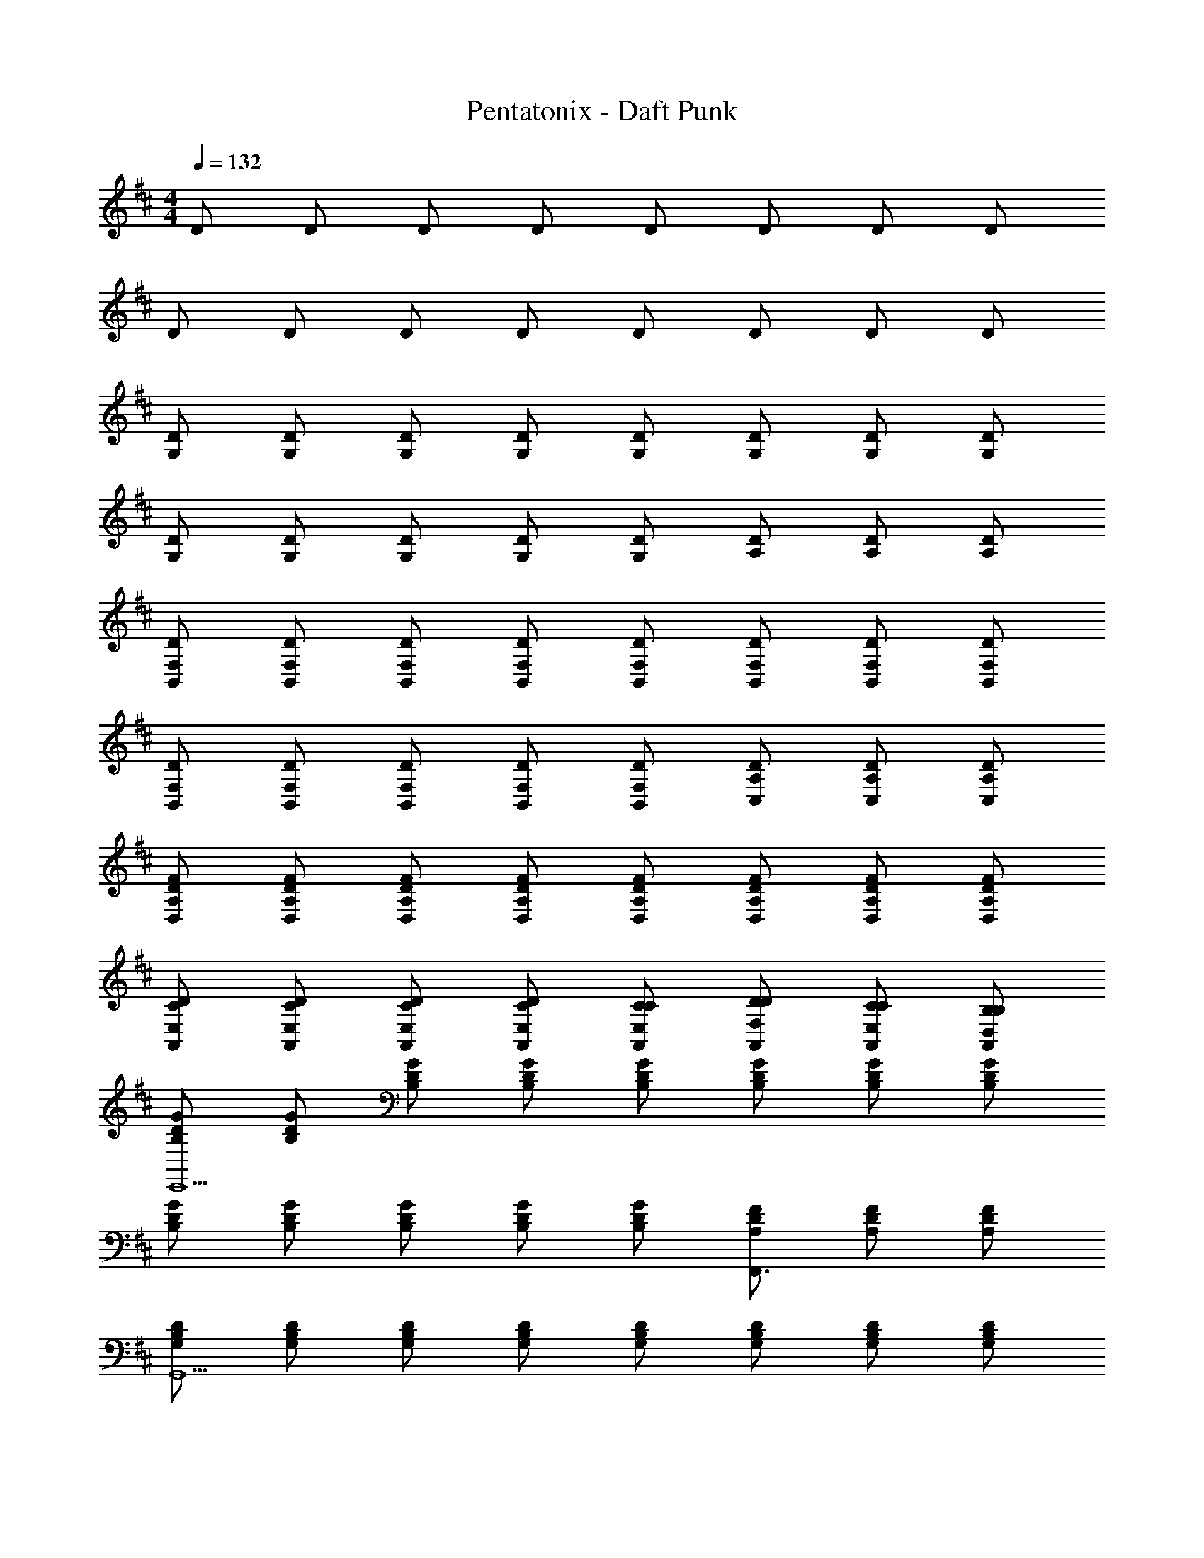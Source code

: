 X: 1
T: Pentatonix - Daft Punk
Z: ABC Generated by Starbound Composer
L: 1/8
M: 4/4
Q: 1/4=132
K: D
D D D D D D D D 
D D D D D D D D 
[DG,] [DG,] [DG,] [DG,] [DG,] [DG,] [DG,] [DG,] 
[DG,] [DG,] [DG,] [DG,] [DG,] [DA,] [DA,] [DA,] 
[DF,B,,] [DF,B,,] [DF,B,,] [DF,B,,] [DF,B,,] [DF,B,,] [DF,B,,] [DF,B,,] 
[DF,B,,] [DF,B,,] [DF,B,,] [DF,B,,] [DF,B,,] [DA,C,] [DA,C,] [DA,C,] 
[FDA,D,] [FDA,D,] [FDA,D,] [FDA,D,] [FDA,D,] [FDA,D,] [FDA,D,] [FDA,D,] 
[CDE,A,,] [CDE,A,,] [CDE,A,,] [CDE,A,,] [CCE,A,,] [DDF,A,,] [CCE,A,,] [B,B,D,A,,] 
[GDB,E,,13] [GDB,] [GDB,] [GDB,] [GDB,] [GDB,] [GDB,] [GDB,] 
[GDB,] [GDB,] [GDB,] [GDB,] [GDB,] [FDA,F,,3] [FDA,] [FDA,] 
[B,DG,G,,13] [B,DG,] [B,DG,] [B,DG,] [B,DG,] [B,DG,] [B,DG,] [B,DG,] 
[B,DG,] [B,DG,] [B,DG,] [B,DG,] [B,DG,] [CDA,A,,3] [CDA,] [CDA,] 
[DDF,B,,,4] [DDF,] [DDF,] [DDF,] [DDF,B,,,4] [DDF,] [DDF,] [DDF,] 
[DDF,B,,,4] [DDF,] [DDF,] [DDF,] [DDF,B,,,] [EDA,C,,3] [EDA,] [EDA,] 
[FDA,D,,2] [FDA,] [FDA,D,,2] [FDA,] [FDA,D,,2] [FDA,] [FDA,D,,2] [FDA,] 
[CDE,A,,] [CDE,A,,] [CDE,A,,] [CDE,A,,] F2 E2 
[F3D3B,3G,,3z] B, z [F3D3B,3G,,3] [F3D3B,3G,,3] 
[F3D3B,3G,,3] z [E3D3C3A,,3] [F3D3B,3G,,3] 
[F3D3B,3G,,3] [F3D3B,3G,,3] [F3D3B,3G,,3] 
[F2z] [A3D3C3A,,3z] E2 [F3D3B,3G,,3z] B, z [F3D3B,3G,,3] 
[F3D3B,3G,,3] [F3D3B,3G,,3] z [E3D3C3A,,3] 
[E2C2A,2F,,2] [E2C2A,2F,,2] [E2C2A,2F,,2] [E2C2A,2F,,2] 
K: A
K: A
K: A
K: A
K: A
K: A
K: A
K: A
K: A
K: A
K: A
K: A
K: A
K: A
K: A
K: A
z2 F, F, B, A,/2 ^G, A, G,/2 
[F,F3/2D3/2B,,3/2] [F,z/2] [F3/2D3/2B,,3/2] [F3/2D3/2B,,3/2] [F3/2D3/2B,,3/2z/2] E, [F3/2D3/2B,,3/2] [F3/2A,3/2D,,3/2] 
[F3/2A,3/2D,,3/2] [F3/2A,3/2D,,3/2z/2] F, [B,F3/2A,3/2D,,3/2] A,/2 [G,F3/2A,3/2D,,3/2] [A,z/2] [FA,D,,z/2] G,/2 [F,A3/2C3/2F,,3/2] 
[F,z/2] [A3/2C3/2F,,3/2] [A3/2C3/2F,,3/2] [A3/2C3/2F,,3/2z/2] [F,3z] [A3/2C3/2F,,3/2] [^G3/2B,3/2E,,3/2z/2] [E,3z] 
[G3/2B,3/2E,,3/2] [G3/2B,3/2E,,3/2z/2] E, [B,G3/2B,3/2E,,3/2] A,/2 [G,G3/2B,3/2E,3/2] [A,z/2] [GB,E,z/2] [G,3/2z/2] [F3/2D3/2B,,3/2z] 
[A,z/2] [F3/2D3/2B,,3/2] [F3/2D3/2B,,3/2] [F3/2D3/2B,,3/2] [E,F3/2D3/2B,,3/2] [F,z/2] [F3/2A,3/2D,,3/2] 
[F3/2A,3/2D,,3/2] [F3/2A,3/2D,,3/2z/2] F, [B,F3/2A,3/2D,,3/2] A,/2 [G,F3/2A,3/2D,,3/2] [A,z/2] [FA,D,,z/2] G,/2 [F,A3/2C3/2F,,3/2] 
[F,z/2] [A3/2C3/2F,,3/2] [A3/2C3/2F,,3/2] [A3/2C3/2F,,3/2z/2] F, [G,/2A3/2C3/2F,,3/2] F,/2 E,/2 [C,/2G3/2B,3/2E,,3/2] [E,8z] 
[G3/2B,3/2E,,3/2] [G3/2B,3/2E,,3/2] [E,,3G4B,4] E, [B,,3/2F5D5B,5] 
B,,3/2 B,,3/2 [B,,3/2z/2] [ECA,] [FDB,B,,3/2] [A6F6D6z/2] D,,3/2 D,,3/2 
D,,3/2 [D,,3/2z] [AFDz/2] [D,,3/2z/2] [BGE] [D,,c6A6F6] F,,3/2 F,,3/2 
F,,3/2 [F,,3/2z/2] [cAF] [eBGF,,3/2] [B7G7E7z/2] E,,3/2 E,,3/2 E,,3/2 
E,,3/2 E,3/2 [A,A,A,E,] [B,,3/2F5D5B,5] B,,3/2 B,,3/2 
[B,,3/2z/2] [ECA,] [FDB,B,,3/2] [A6F6D6z/2] D,,3/2 D,,3/2 D,,3/2 [D,,3/2z] 
[AFDz/2] [D,,3/2z/2] [BGE] [D,,c6A6F6] F,,3/2 F,,3/2 F,,3/2 [F,,3/2z/2] 
[AFC] [eBGF,,3/2] [e9B9G9z/2] E,,3/2 E,,3/2 E,,3/2 E,,2 
E,2 [B,,3/2z] D/2 [DB,,3/2] [Dz/2] [B,,z/2] D B,/2 [DB,,] 
[B,,/2E2] C,/2 D, [D,,3/2z] [F/2D/2] [FDD,,3/2] [FDz/2] [D,,z/2] [FD] [E/2D/2] [FDD,,] 
[D,,/2A2E2] E,,/2 F,, [F,,3/2z] [A/2F/2C/2] [AFCF,,3/2] [AFCz/2] [F,,z/2] [AFC] [A/2F/2C/2] [AFCF,,] 
[E,/2c2A2E2] F,/2 E, [E,3/2z] [G/2E/2B,/2] [GEB,B,,3/2] [GEB,z/2] [E,,z/2] [GEB,] [G/2E/2B,/2] [E,,/2AFC] B,,/2 
[E,/2GEB,] F,/2 [FDA,E,] [B,,3/2z] D/2 [DB,,3/2] [Dz/2] [B,,z/2] D B,/2 [DB,,] 
[B,,/2E2] C,/2 D, [D,,3/2z] [F/2D/2] [FDD,,3/2] [FDz/2] [D,,z/2] [FD] [E/2D/2] [FDD,,] 
[D,,/2A2E2] E,,/2 F,, [F,,3/2z] [A/2F/2C/2] [AFCF,,3/2] [AFCz/2] [F,,z/2] [AFC] [A/2F/2C/2] [AFCF,,] 
[E,/2c2A2E2] F,/2 E, [E,3/2z] [G/2E/2B,/2] [GEB,] [GEB,] [GEB,] [G/2E/2B,/2] [AFC] 
[GEB,] [FCA,] [E,3/2z] [G/2E/2B,/2] [GEB,] [GEB,] [GEB,] [G/2E/2B,/2] [AFC] 
[GEB,] [FCA,] [E,3/2z] [G/2E/2B,/2] [GEB,] [GEB,] [GEB,] [GEB,] [GEB,] 
[G/2E/2B,/2] [AFC] [G/2E/2B,/2] [GEB,] [GEB,] [G/2E/2B,/2] [AFC] [AFC] [AFC] [GEB,] 
[FDA,] 
K: D
K: D
K: D
K: D
K: D
K: D
K: D
K: D
K: D
K: D
K: D
K: D
K: D
K: D
K: D
K: D
[DB,=G,G,,] [DB,G,G,,] z [DA,F,F,,] z [FDB,B,,] z 
[G,2A,,2D5B,5] [A,/2A,,] B,/2 [A,,3/2D2] A,,/2 [A/2F/2C/2A,,] [B/2=G/2D/2] [A/2F/2C/2A,,2] [F/2D/2B,/2] [F/2D/2A,/2] [G/2E/2B,/2] 
[FDA,A,,] [DB,G,G,,] [DB,G,G,,] z [DA,F,F,,] z [FDB,B,,] z 
[A,,2E5B,5G,5] A,, A,,3/2 A,,/2 [A,,G4E4B,4] A,, A,,/2 A,,/2 
A,, [DB,G,,] [DB,G,,] [G2z] [DA,F,,] F [DB,B,,E2] z 
[DA,,2B,9G,9] E [DA,,] [EA,,3/2] [Dz/2] A,,/2 [A,,F2] [A,,2z] E 
[DA,,] [DB,G,,] [DB,G,,z/3] F4/3 [A4/3z/3] [DA,F,,] [B3z] [DB,B,,] z 
[DA,,2B,8G,8] E [DA,,] [EA,,3/2] [Dz/2] A,,/2 [A,,F2] A,, [A,,/2E] A,,/2 
[DCA,A,,] [DB,G,,] [DDB,G,,] G [GDA,F,,] F [DB,B,,E2] z 
[DA,,2B,9G,9] E [DA,,] [EA,,3/2] [Dz/2] A,,/2 [EA,,] [DA,,2] [F2z] 
A,, [DB,G,,] [DB,G,,] D [DDA,F,,] D [DDB,B,,] B, 
[D2A,,2B,9G,9] [A,,D2] [A,,3/2z] [B,2z/2] A,,/2 A,, [A,,A,3] A,,/2 A,,/2 
A,, [F3D3B,3G,,3] [EDA,F,,2] z [DB,B,,2] z 
[B,2G,2A,,9] [GEB,] [GEB,] [GEB,] [FDA,] [FDA,] [FDA,] 
[FA,D2] [B,G,,3] [DB,] z [DA,F,,2] z [DB,B,,2] z 
[B,2G,2A,,9] [DB,G,] [DB,G,] [DB,G,] [DB,G,] [E/2D2A,2] F3/2 
[F2D4A,4z] [G,,3z] E z [DA,F,,2] z [DB,B,,2] z 
[B,2G,2A,,9] [GEB,] [GEB,] [GEB,] [GEB,] [FDA,] [F2D2A,2] 
[FDA,G,,3] [GEB,] [AFD] [AFDF,,2] z [FDB,B,,] [DB,G,G,,] [E5C5A,5A,,5] 
F2 E2 [DF2D2G,,2] B, z [FDG,,] 
[F2D2G,,2] z [FDDG,,] z/2 [F3/2D3/2G,,3/2z/2] B, [DF2D2G,,2] D 
D [EE3C3A,,3] D A, [F2B,2D2G,,2] D/2 [E3/2z/2] [FDG,,] 
[F2D2D2G,,2] D/2 [E3/2z/2] [FDG,,] [Dz/2] [F3/2D3/2G,,3/2z/2] B, [DF2D2G,,2] B, 
D [EA3E3A,,3] D B, [F2D2G,,2] z [FDG,,] 
[GF2D2G,,2] G z [E/2FDG,,] [F3/2z] [F3/2D3/2G,,3/2z/2] D [DF2D2G,,2] D 
D [EE3C3A,,3] D A, [E2B,2A,2F,,2] [E2B,2A,2F,,2] 
[E2B,2A,2F,,2] [E2B,2A,2F,,2] [B8A8E8A,,,8] 
B,, D, B, D F D B, D 
A,, A, D A, E D C D 
^G,, ^G, B ^G e d B G 
=G, =G,, B, D B,, B,, B,,, B,,, 
[A,B,,2] B, [DB,,2] B, [FB,,2] E D B, 
[A,A,,2] B, [DA,,2] B, [FA,,2] E D B, 
[A^G,,2] B [dG,,2] B [fG,,2] e d B 
[A,=G,,2] B, D E [B,,F3B,3D4] B,,, B,,, [A/2A,/2B,,,] [B/2B,/2] 
[dD] [dDz/2] [D/2B,,/2] [dD] [BDB,B,,] [e/2E/2] [f/2F/2] [e/2E/2] [D/2B,,/2dD] z/2 [BB,z/2] [CA,,z/2] [A3/2A,3/2] 
[BB,z/2] [C/2A,,/2] [dD] [BCB,A,,] [e/2E/2] [f/2F/2] [e/2E/2] [d/2C/2D/2A,,/2] z [B,^G,,] [A/2A,/2] [BB,] 
[B,/2G,,/2dD] z/2 [B/2B,/2] [fB,FG,,] [dD] [BB,z/2] [B,/2G,,/2] [A/2A,/2] [BB,z/2] [B,=G,,z/2] [DD,] [EE,] 
[B,/2G,,/2B,B,] z/2 [A,/2A,/2] [DB,DB,,] [B,B,] [B,B,z/2] [D/2B,,/2] B,, [DB,,B,,] [BFEB,,3/2] [AEDz/2] 
[B,,3/2z/2] B, [B,B,,] [AECB,,3/2] [BFDz/2] [B,,3/2z/2] [AEC] [BFDB,,] [eBA,,3/2] [dAz/2] 
[A,,3/2z/2] A, [B,A,,] [AEDA,,3/2] [FDB,z/2] [A,,3/2z/2] [cBF] [cBEA,,] [eBA^G,,3/2] [eBAz/2] 
[G,,3/2z/2] [eBA] [eBAG,,] [eBAG,,3/2] [eBAz/2] [G,,3/2z/2] [eBA] [fFFG,,] [f/2F/2F/2=G,,] [e/2E/2E/2] [dDD] 
[BB,B,] [AA,A,] B,, B,, B,,, B,,, [F2D2B,2B,,2] z2 
A,, B,,2 E,2 D,3 
[E2C2A,2D,2] [A2E2C2F,,2] [F2D2B,2G,,2] z2 
F, G, G, [F,2z] [F3E3z] E,2 [DDD,] 
[CCD,A,4] [C,/2DB,] B,,/2 [B,,/2EA,] A,,/2 [F,F,,F2] [D2C2B,,,2z] D z2 
[CA,,] [D2B,,2] [F2E,2] [D2D,3] D 
[E2C2A,2D,2] [A2E2C2F,,2] [G,,2B8F8D8] z2 
F, G, G, F, [B/2F/2D/2E,] [A/2E/2C/2] [FDD,B,3/2] [F/2EE,6] [A/2C/2] [FDB,] 
[AEC] [FDB,] [E2C2A,2] [A,D8B,8G,,8] B, D B, 
D D B, D [C8A,8F,,8] 
[A,E,,8B,16G,16] B, D E E F D B, 
[A,2A,,8] z2 D D E D 
[FD4B,4G,,4] E D B, [DD4B,4G,,4] D B, [D2z] 
[C4A,4F,,4z] B, D D [DC4A,4F,,4] E D A, 
[B,B,4G,4E,,4] D D B, [D2B,4G,4E,,4] B, D 
[B,G,A,,8] [CA,] [DB,] [D2B,2] [EC] [B,F2D2] D 
[G,,3/2D5B,5] G,,3/2 [EG,,5] F [B,B,E2] [A,A,] [DD6A,6] 
[EF,,3/2] F/2 [E/2F,,3/2] [D2z] [F,,5z2] [FA,] [=GA,] [E2A6B,6z] 
[E,,3/2z] [Dz/2] [E,,3/2z/2] D [B,E,,5] D [ADB,] [BB,D] [DE8C8] 
A,,3/2 A,,3/2 [A,,4z] D D E [A,DA,A,,] 
[B,G,,3/2F5B,5] [Dz/2] [G,,3/2z/2] D [B,G,,] [DG,,3/2] [EDA,z/2] [G,,3/2z/2] [FB,B,] [DG,,A6D6] 
[F,,3/2z] [B,z/2] [F,,3/2z/2] D [DF,,] [DF,,3/2] [FEB,z/2] [F,,3/2z/2] [ADE2] [AF,,D6] 
[EE,,3/2B5] [Fz/2] [E,,3/2z/2] F [DE,,] [FE,,3/2] [BFDz/2] [E,,3/2z/2] [dAF] [dAFE,,] 
[e8B8G8A,,8] 
[E,,2z] [B/2G/2D/2] [BGD] [BGD] [BGD] [B/2G/2D/2] [BGD] [d2A2F2z] F,, 
[G,,2z] [B/2G/2D/2] [BGD] [BGD] [BGD] [B/2G/2D/2] [BGD] [d2A2F2z] A,, 
[B,,2z] [B/2F/2D/2] [BFD] [BFD] [BFD] [B/2F/2D/2] [BFD] [d2A2F2z] B,, 
[A,,2z] [A/2E/2C/2] [AEC] [AEC] [AEC] [A/2E/2C/2] [BFD] [AECA,,2] [FDB,] 
[E,,3/2z] [B/2G/2D/2] [BGDE,,3/2] [BGDz/2] [E,,z/2] [BGDz/2] [E,,3/2z/2] [B/2G/2D/2] [BGDz/2] [E,,3/2z/2] [d2A2F2z] F,, 
[G,,3/2z] [B/2G/2D/2] [BGDG,,3/2] [BGDz/2] [G,,z/2] [BGDz/2] [G,,3/2z/2] [B/2G/2D/2] [eBGz/2] [G,,3/2z/2] [d2A2F2z] A,, 
[B,,3/2z] [B/2F/2D/2] [BFDB,,3/2] [BFDz/2] [B,,z/2] [BFDz/2] [B,,3/2z/2] [B/2F/2D/2] [BFDz/2] [B,,3/2z/2] [d2A2F2z] B,, 
[A,,2z] [AEC] [AEC] [AEC] [d2A2F2] [c2A2E2] 
[BGD2E,,4] [B/2G/2] [BGz/2] [F4z/2] [BG] [BGz/2] [E,,z/2] [B/2G/2] [BGE,,] [EF,,d2A2] [D/2G,,] B,/2 
[A2F2D2D,,3] A, [FDB,D,,] [DF,,E2C2] [EA,,] [FDEB,,] [DD,A2E2] 
[B,,D4] [FDF,,] B,,, [B,,2z] [dBF] [dBFC,] [dBFB,,] [cAEA,,2] z 
[FDA,A,,] [GEB,A,,] [AFDD,,] [A,,3/2d2A2F2] [A,,3/2z/2] [c2A2B2z] A,, [E/2BGE,,3/2] D/2 
[B/2G/2B,] [BGE,,3/2] [BGz/2] [E,,D2z/2] [BGz/2] [E,,3/2z/2] [B/2G/2] [BGCz/2] [E,,3/2z/2] [B,/2d2A2] A,/2 [F,,F,3] [G,,3/2A2F2] 
[G,,3/2z/2] [AA,] [FDB,G,,] [DA,,E2C2] [EG,,] [FDA,,E3] [B,,A2E2] [B,,3/2z] [FDDz/2] 
B,,3/2 B,, [AFEB,,3/2] [AFDz/2] [B,,3/2z/2] [A2A2B,2z] B,, B B 
B, B, B,, B,, B,,, B,,, 
